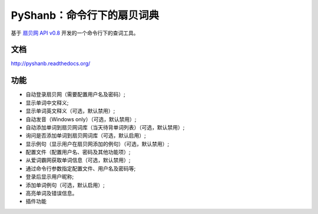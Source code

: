 PyShanb：命令行下的扇贝词典
===========================

|Build| |Pypi version| |Pypi downloads|

基于 `扇贝网 API v0.8 <http://www.shanbay.com/support/dev/api.html>`__
开发的一个命令行下的查词工具。

文档
----

`<http://pyshanb.readthedocs.org/>`__

功能
----

-  自动登录扇贝网（需要配置用户名及密码）;
-  显示单词中文释义;
-  显示单词英文释义（可选，默认禁用）;
-  自动发音（Windows only）（可选，默认禁用）;
-  自动添加单词到扇贝网词库（当天待背单词列表）（可选，默认禁用）;
-  询问是否添加单词到扇贝网词库（可选，默认启用）;
-  显示例句（显示用户在扇贝网添加的例句）（可选，默认禁用）;
-  配置文件（配置用户名、密码及其他功能项）;
-  从爱词霸网获取单词信息（可选，默认禁用）;
-  通过命令行参数指定配置文件、用户名及密码等;
-  登录后显示用户昵称;
-  添加单词例句（可选，默认启用）;
-  高亮单词及错误信息。
-  插件功能

.. |Build| image:: https://api.travis-ci.org/mozillazg/PyShanb.png?branch=master
   :target: http://travis-ci.org/mozillazg/PyShanb
.. |Pypi version| image:: https://pypip.in/v/pyshanb/badge.png
   :target: https://crate.io/packages/pyshanb
.. |Pypi downloads| image:: https://pypip.in/d/pyshanb/badge.png
   :target: https://crate.io/packages/pyshanb
